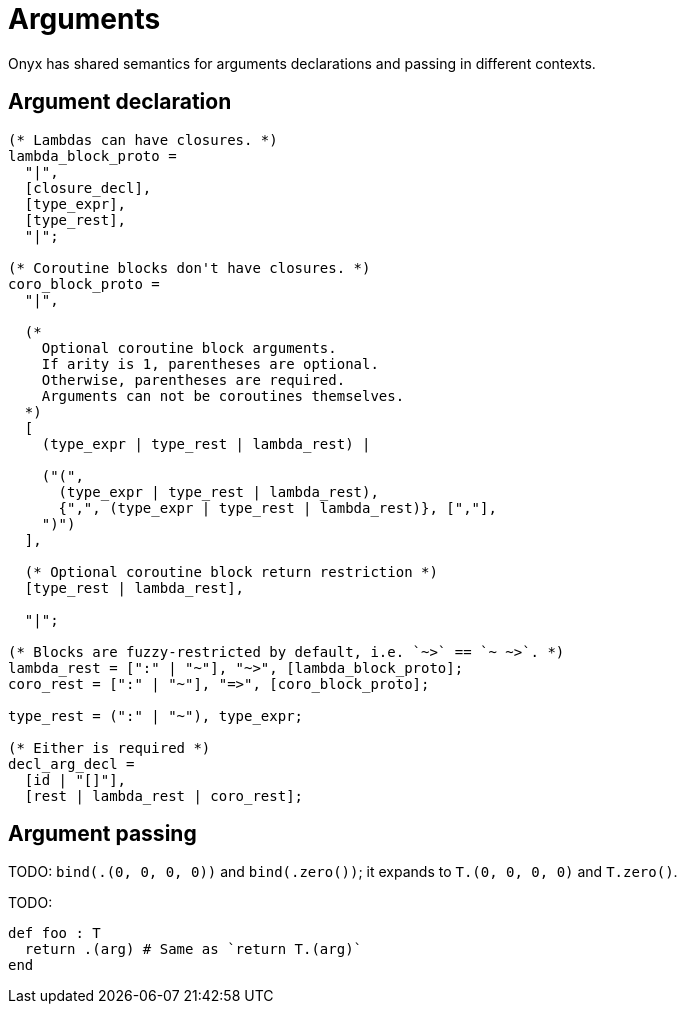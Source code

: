 = Arguments

Onyx has shared semantics for arguments declarations and passing in different contexts.

== Argument declaration

[source, ebnf]
--
(* Lambdas can have closures. *)
lambda_block_proto =
  "|",
  [closure_decl],
  [type_expr],
  [type_rest],
  "|";

(* Coroutine blocks don't have closures. *)
coro_block_proto =
  "|",

  (*
    Optional coroutine block arguments.
    If arity is 1, parentheses are optional.
    Otherwise, parentheses are required.
    Arguments can not be coroutines themselves.
  *)
  [
    (type_expr | type_rest | lambda_rest) |

    ("(",
      (type_expr | type_rest | lambda_rest),
      {",", (type_expr | type_rest | lambda_rest)}, [","],
    ")")
  ],

  (* Optional coroutine block return restriction *)
  [type_rest | lambda_rest],

  "|";

(* Blocks are fuzzy-restricted by default, i.e. `~>` == `~ ~>`. *)
lambda_rest = [":" | "~"], "~>", [lambda_block_proto];
coro_rest = [":" | "~"], "=>", [coro_block_proto];

type_rest = (":" | "~"), type_expr;

(* Either is required *)
decl_arg_decl =
  [id | "[]"],
  [rest | lambda_rest | coro_rest];
--

== Argument passing

TODO: `bind(.(0, 0, 0, 0))` and `bind(.zero())`; it expands to `T.(0, 0, 0, 0)` and `T.zero()`.

TODO:

```nx
def foo : T
  return .(arg) # Same as `return T.(arg)`
end
```
